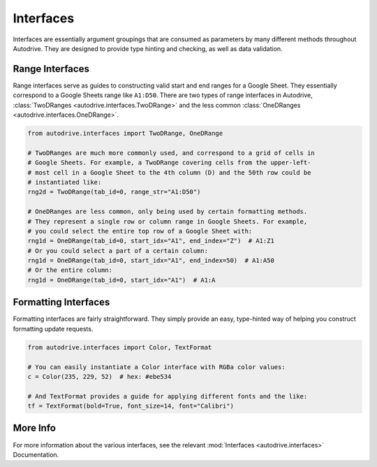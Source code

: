 .. interface:

Interfaces
==========

Interfaces are essentially argument groupings that are consumed as parameters by
many different methods throughout Autodrive. They are designed to provide type 
hinting and checking, as well as data validation.  

Range Interfaces
****************

Range interfaces serve as guides to constructing valid start and end ranges for
a Google Sheet. They essentially correspond to a Google Sheets range like 
``A1:D50``. There are two types of range interfaces in Autodrive, 
:class:`TwoDRanges <autodrive.interfaces.TwoDRange>` and the less common
:class:`OneDRanges <autodrive.interfaces.OneDRange>`.

.. code-block:: python

    from autodrive.interfaces import TwoDRange, OneDRange

    # TwoDRanges are much more commonly used, and correspond to a grid of cells in
    # Google Sheets. For example, a TwoDRange covering cells from the upper-left-
    # most cell in a Google Sheet to the 4th column (D) and the 50th row could be
    # instantiated like:
    rng2d = TwoDRange(tab_id=0, range_str="A1:D50")

    # OneDRanges are less common, only being used by certain formatting methods. 
    # They represent a single row or column range in Google Sheets. For example,
    # you could select the entire top row of a Google Sheet with:
    rng1d = OneDRange(tab_id=0, start_idx="A1", end_index="Z")  # A1:Z1
    # Or you could select a part of a certain column:
    rng1d = OneDRange(tab_id=0, start_idx="A1", end_index=50)  # A1:A50
    # Or the entire column:
    rng1d = OneDRange(tab_id=0, start_idx="A1")  # A1:A

Formatting Interfaces
*********************

Formatting interfaces are fairly straightforward. They simply provide an easy, 
type-hinted way of helping you construct formatting update requests. 

.. code-block:: python

    from autodrive.interfaces import Color, TextFormat

    # You can easily instantiate a Color interface with RGBa color values:
    c = Color(235, 229, 52)  # hex: #ebe534

    # And TextFormat provides a guide for applying different fonts and the like:
    tf = TextFormat(bold=True, font_size=14, font="Calibri")


More Info
*********

For more information about the various interfaces, see the relevant 
:mod:`Interfaces <autodrive.interfaces>` Documentation.
